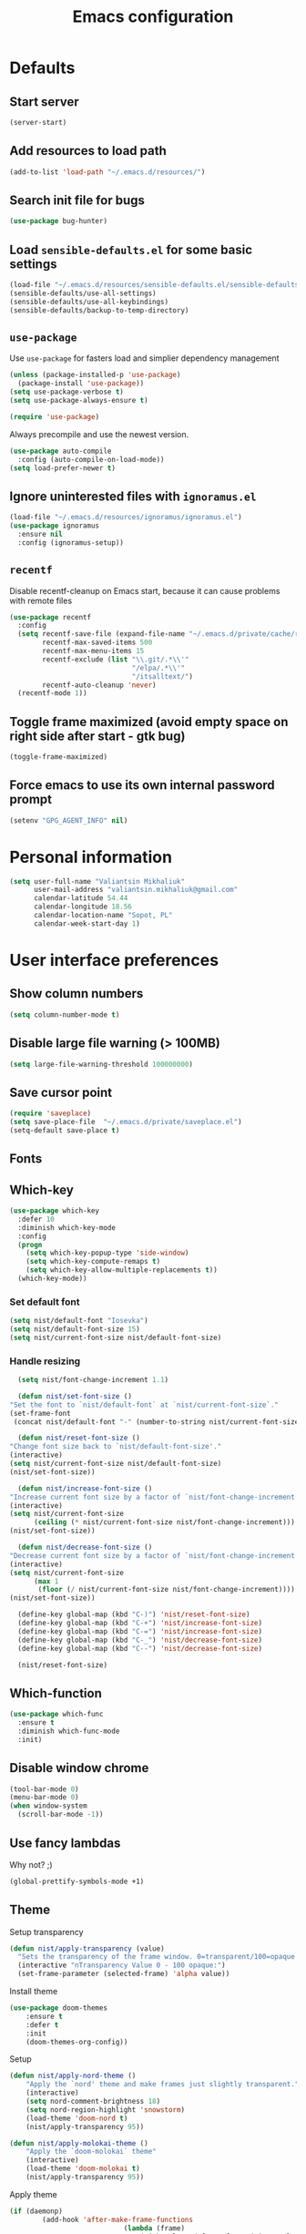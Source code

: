 #+TITLE: Emacs configuration

* Defaults
** Start server
   #+BEGIN_SRC emacs-lisp
     (server-start)
   #+END_SRC

** Add resources to load path
   #+BEGIN_SRC emacs-lisp
     (add-to-list 'load-path "~/.emacs.d/resources/")
   #+END_SRC

** Search init file for bugs
   #+BEGIN_SRC emacs-lisp
     (use-package bug-hunter)
   #+END_SRC

** Load =sensible-defaults.el= for some basic settings
   #+BEGIN_SRC emacs-lisp
     (load-file "~/.emacs.d/resources/sensible-defaults.el/sensible-defaults.el")
     (sensible-defaults/use-all-settings)
     (sensible-defaults/use-all-keybindings)
     (sensible-defaults/backup-to-temp-directory)
   #+END_SRC

** =use-package=
   Use =use-package= for fasters load and simplier dependency management

   #+BEGIN_SRC emacs-lisp
     (unless (package-installed-p 'use-package)
       (package-install 'use-package))
     (setq use-package-verbose t)
     (setq use-package-always-ensure t)

     (require 'use-package)
   #+END_SRC

   Always precompile and use the newest version.

   #+BEGIN_SRC emacs-lisp
     (use-package auto-compile
       :config (auto-compile-on-load-mode))
     (setq load-prefer-newer t)
   #+END_SRC

** Ignore uninterested files with =ignoramus.el=
   #+BEGIN_SRC emacs-lisp
     (load-file "~/.emacs.d/resources/ignoramus/ignoramus.el")
     (use-package ignoramus
       :ensure nil
       :config (ignoramus-setup))
   #+END_SRC

** =recentf=
   Disable recentf-cleanup on Emacs start, because it can cause problems with
   remote files

   #+BEGIN_SRC emacs-lisp
     (use-package recentf
       :config
       (setq recentf-save-file (expand-file-name "~/.emacs.d/private/cache/recentf")
             recentf-max-saved-items 500
             recentf-max-menu-items 15
             recentf-exclude (list "\\.git/.*\\'"
                                   "/elpa/.*\\'"
                                   "/itsalltext/")
             recentf-auto-cleanup 'never)
       (recentf-mode 1))
   #+END_SRC

** Toggle frame maximized (avoid empty space on right side after start - gtk bug)
   #+BEGIN_SRC emacs-lisp
     (toggle-frame-maximized)
   #+END_SRC

** Force emacs to use its own internal password prompt
   #+BEGIN_SRC emacs-lisp
     (setenv "GPG_AGENT_INFO" nil)
   #+END_SRC

* Personal information
  #+BEGIN_SRC emacs-lisp
    (setq user-full-name "Valiantsin Mikhaliuk"
          user-mail-address "valiantsin.mikhaliuk@gmail.com"
          calendar-latitude 54.44
          calendar-longitude 18.56
          calendar-location-name "Sopot, PL"
          calendar-week-start-day 1)
  #+END_SRC

* User interface preferences
** Show column numbers
   #+BEGIN_SRC emacs-lisp
     (setq column-number-mode t)
   #+END_SRC

** Disable large file warning (> 100MB)
   #+BEGIN_SRC emacs-lisp
     (setq large-file-warning-threshold 100000000)
   #+END_SRC

** Save cursor point
   #+BEGIN_SRC emacs-lisp
    (require 'saveplace)
    (setq save-place-file  "~/.emacs.d/private/saveplace.el")
    (setq-default save-place t)
   #+END_SRC

** Fonts
** Which-key
   #+BEGIN_SRC emacs-lisp
     (use-package which-key
       :defer 10
       :diminish which-key-mode
       :config
       (progn
         (setq which-key-popup-type 'side-window)
         (setq which-key-compute-remaps t)
         (setq which-key-allow-multiple-replacements t))
       (which-key-mode))
   #+END_SRC

*** Set default font
    #+BEGIN_SRC emacs-lisp
      (setq nist/default-font "Iosevka")
      (setq nist/default-font-size 15)
      (setq nist/current-font-size nist/default-font-size)
    #+END_SRC

*** Handle resizing
    #+BEGIN_SRC emacs-lisp
      (setq nist/font-change-increment 1.1)

      (defun nist/set-font-size ()
	"Set the font to `nist/default-font` at `nist/current-font-size`."
	(set-frame-font
	 (concat nist/default-font "-" (number-to-string nist/current-font-size))))

      (defun nist/reset-font-size ()
	"Change font size back to `nist/default-font-size'."
	(interactive)
	(setq nist/current-font-size nist/default-font-size)
	(nist/set-font-size))

      (defun nist/increase-font-size ()
	"Increase current font size by a factor of `nist/font-change-increment'."
	(interactive)
	(setq nist/current-font-size
	      (ceiling (* nist/current-font-size nist/font-change-increment)))
	(nist/set-font-size))

      (defun nist/decrease-font-size ()
	"Decrease current font size by a factor of `nist/font-change-increment', down to a minimum size of 1."
	(interactive)
	(setq nist/current-font-size
	      (max 1
		   (floor (/ nist/current-font-size nist/font-change-increment))))
	(nist/set-font-size))

      (define-key global-map (kbd "C-)") 'nist/reset-font-size)
      (define-key global-map (kbd "C-+") 'nist/increase-font-size)
      (define-key global-map (kbd "C-=") 'nist/increase-font-size)
      (define-key global-map (kbd "C-_") 'nist/decrease-font-size)
      (define-key global-map (kbd "C--") 'nist/decrease-font-size)

      (nist/reset-font-size)
    #+END_SRC

** Which-function
   #+BEGIN_SRC emacs-lisp
     (use-package which-func
       :ensure t
       :diminish which-func-mode
       :init)
   #+END_SRC

** Disable window chrome
   #+BEGIN_SRC emacs-lisp
     (tool-bar-mode 0)
     (menu-bar-mode 0)
     (when window-system
       (scroll-bar-mode -1))
   #+END_SRC

** Use fancy lambdas
   Why not? ;)

   #+BEGIN_SRC emacs-lisp
     (global-prettify-symbols-mode +1)
   #+END_SRC

** Theme
   Setup transparency

   #+BEGIN_SRC emacs-lisp
     (defun nist/apply-transparency (value)
       "Sets the transparency of the frame window. 0=transparent/100=opaque."
       (interactive "nTransparency Value 0 - 100 opaque:")
       (set-frame-parameter (selected-frame) 'alpha value))
   #+END_SRC

   Install theme

   #+BEGIN_SRC emacs-lisp
		 (use-package doom-themes
			 :ensure t
			 :defer t
			 :init
			 (doom-themes-org-config))
   #+END_SRC

   Setup

   #+BEGIN_SRC emacs-lisp
		 (defun nist/apply-nord-theme ()
			 "Apply the `nord' theme and make frames just slightly transparent."
			 (interactive)
			 (setq nord-comment-brightness 18)
			 (setq nord-region-highlight 'snowstorm)
			 (load-theme 'doom-nord t)
			 (nist/apply-transparency 95))

		 (defun nist/apply-molokai-theme ()
			 "Apply the `doom-molokai` theme"
			 (interactive)
			 (load-theme 'doom-molokai t)
			 (nist/apply-transparency 95))
   #+END_SRC

	 Apply theme

	 #+BEGIN_SRC emacs-lisp
		 (if (daemonp)
				 (add-hook 'after-make-frame-functions
									 (lambda (frame)
										 (with-selected-frame frame (nist/apply-molokai-theme))))
			 (nist/apply-molokai-theme))
	 #+END_SRC

** Smooth scrolling
   #+BEGIN_SRC emacs-lisp
     (setq scroll-conservatively 100)
   #+END_SRC

** Disable cursor blinking
   #+BEGIN_SRC emacs-lisp
     (blink-cursor-mode -1)
   #+END_SRC

** Force utf-8 everywhere
   #+BEGIN_SRC emacs-lisp
     (set-charset-priority 'unicode)
     (setq locale-coding-system   'utf-8)   ; pretty
     (set-terminal-coding-system  'utf-8)   ; pretty
     (set-keyboard-coding-system  'utf-8)   ; pretty
     (set-selection-coding-system 'utf-8)   ; please
     (prefer-coding-system        'utf-8)   ; with sugar on top
     (setq default-process-coding-system '(utf-8-unix . utf-8-unix))
   #+END_SRC

** Highlight the current line
   =global-hl-line-mode= softly highlights the background color of the line
   containing point.

   #+BEGIN_SRC emacs-lisp
     (when window-system
       (global-hl-line-mode))
   #+END_SRC

** Use powerline-evil
   #+BEGIN_SRC emacs-lisp
     (use-package powerline-evil
       :ensure t
       :config
       (custom-set-faces
         '(powerline-evil-normal-face ((t (:foreground "#eee8d5")))))
       (powerline-evil-center-color-theme))
   #+END_SRC

** Hide certain modes from the mode-line
   This either hides or renames a variety of modes using the =diminish= package.

   #+BEGIN_SRC emacs-lisp
     (use-package diminish)
     (defmacro diminish-minor-mode (filename mode &optional abbrev)
       `(eval-after-load (symbol-name ,filename)
	  '(diminish ,mode ,abbrev)))

     (defmacro diminish-major-mode (mode-hook abbrev)
       `(add-hook ,mode-hook
		  (lambda () (setq mode-name ,abbrev))))

     (diminish-minor-mode 'abbrev 'abbrev-mode)
     (diminish-minor-mode 'simple 'auto-fill-function)
     (diminish-minor-mode 'eldoc 'eldoc-mode)
     (diminish-minor-mode 'flyspell 'flyspell-mode)
     (diminish-minor-mode 'global-whitespace 'global-whitespace-mode)
     (diminish-minor-mode 'wrap-region 'wrap-region-mode)
     (diminish-minor-mode 'focus-autosave-mode 'focus-autosave-mode)
     (diminish-minor-mode 'undo-tree 'undo-tree-mode)
     (diminish-major-mode 'emacs-lisp-mode-hook "el")
     (diminish-major-mode 'haskell-mode-hook "λ=")
     (diminish-major-mode 'lisp-interaction-mode-hook "λ")
     (diminish-major-mode 'python-mode-hook "Py")
     (diminish-major-mode 'ruby-mode-hook "")
   #+END_SRC

** Highlight uncommited changes using =diff-hl=
   #+BEGIN_SRC emacs-lisp
     (use-package diff-hl
       :ensure t
       :config
       (add-hook 'prog-mode-hook 'turn-on-diff-hl-mode)
       (add-hook 'vc-dir-mode-hook 'turn-on-diff-hl-mode))
   #+END_SRC

** Browser
*** Internal one
    #+BEGIN_SRC emacs-lisp
      (setq eww-download-directory "~/Downloads")
    #+END_SRC

*** External one
    #+BEGIN_SRC emacs-lisp
      (setq browse-url-browser-function 'browse-url-generic
            browse-url-generic-program "chromium")
    #+END_SRC

** Add stripes to a dired buffer
   #+BEGIN_SRC emacs-lisp
     (use-package stripe-buffer
       :ensure t
       :config
       (add-hook 'dired-mode-hook 'stripe-buffer-mode))
   #+END_SRC

** Configure =ivy= and =counsel=
   #+BEGIN_SRC emacs-lisp
     (use-package counsel
       :diminish ivy-mode
       :bind
       ("M-x" . 'counsel-M-x)
       ("C-s" . 'swiper)
       :config
       (use-package flx)
       (use-package smex)
       (ivy-mode 1)
       (setq ivy-use-virtual-buffers t)
       (setq ivy-count-format "(%d/%d) ")
       (setq ivy-initial-inputs-alist nil)
       (setq ivy-re-builders-alist
             '((swiper . ivy--regex-plus)
               (t . ivy--regex-fuzzy))))
   #+END_SRC

** =smartparens=
   #+BEGIN_SRC emacs-lisp
     (use-package evil-smartparens
     :diminish smartparens-mode
     :config
     (evil-smartparens-mode)
     (add-hook 'smartparens-enabled-hook #'evil-smartparens-mode))
   #+END_SRC

** Use =guru-mode= to escape ambiguous keystrokes
   #+BEGIN_SRC emacs-lisp
     (use-package guru-mode
       :ensure t
       :diminish
       :config
       (guru-global-mode 1)
       (add-hook 'prog-mode-hook 'guru-mode))
   #+END_SRC

* =evil-mode=
** Use =evil=
   #+BEGIN_SRC emacs-lisp
     (use-package evil
       :ensure t
       :init
       (setq evil-want-integration t)
       (setq evil-want-keybinding nil)
       :config
       (evil-mode 1))
   #+END_SRC

**  Enable =evil-surround= everywhere
   #+BEGIN_SRC emacs-lisp
     (use-package evil-surround
       :ensure t
       :config
       (global-evil-surround-mode 1))
   #+END_SRC
** Do not expand abbrevs when hit escape or c-]
   #+BEGIN_SRC emacs-lisp
     (setq evil-want-abbrev-expand-on-insert-exit nil)
   #+END_SRC
** =evil-collection=
   Adds evil bindings for a lot of modes
   #+BEGIN_SRC emacs-lisp
     (use-package evil-collection
     :ensure t
     :after evil
     :init
     (setq warning-suppress-types '((evil-collection))))
     #+END_SRC

* =dired=
** Extensions
   #+BEGIN_SRC emacs-lisp
     (use-package dired-details
       :ensure t)
   #+END_SRC

** Media
   #+BEGIN_SRC emacs-lisp
     (use-package dired-open
       :config
       (setq dired-open-extensions
             '(("mkv" . "mpv")
               ("mp4" . "mpv")
               ("avi" . "mpv"))))
   #+END_SRC

** Force dired to use =ls -lhvA=
   #+BEGIN_SRC emacs-lisp
     (setq-default dired-listing-switches "-lhvA")
   #+END_SRC

** Force dired to use =mv -r=
   #+BEGIN_SRC emacs-lisp
     (setq dired-recursive-copies 'always)
   #+END_SRC

   But ask before recursively deleteing an directory
   #+BEGIN_SRC emacs-lisp
     (setq dired-recursive-deletes 'top)
   #+END_SRC

** Kill buffer on file remove
   #+BEGIN_SRC emacs-lisp
     (setq dired-clean-up-buffers-too t)
   #+END_SRC


* Utility functions
** Add a list of patterns to associate files with modes

   #+BEGIN_SRC emacs-lisp
     (defun nist/add-auto-mode (mode &rest patterns)
       "Add entries to `auto-mode-alist' to use `MODE' for all given `PATTERNS'"
       (dolist (pattern patterns)
         (add-to-list 'auto-mode-alist (cons pattern mode))))
   #+END_SRC
** Open last file in dired buffer
   #+BEGIN_SRC emacs-lisp
     (defun nist/visit-last-dired-file ()
       "Open the last file in an open dired buffer."
       (end-of-buffer)
       (previous-line)
       (dired-find-file))
   #+END_SRC

** Visit last migration :ruby/rails:
   Relies on projectile

   #+BEGIN_SRC emacs-lisp
     (defun nist/visit-last-migration ()
       "Open the last file in 'db/migrate/'."
       (interactive)
       (dired (expand-file-name "db/migrate" (projectile-project-root)))
       (nist/visit-last-dired-file)
       (kill-buffer "migrate"))
   #+END_SRC

** Kill current buffer
   #+BEGIN_SRC emacs-lisp
     (defun nist/kill-current-buffer ()
       "Kill the current buffer silently."
       (interactive)
       (kill-buffer (current-buffer)))
   #+END_SRC

** Strip spaces (used for deft filenames)
   #+BEGIN_SRC emacs-lisp
     (defun nist/deft-strip-spaces (args)
       "Replace spaces with - in the string contained in the first element of the list args."
       (list (replace-regexp-in-string " " "-" (car args))))
   #+END_SRC

** Switch windows
   #+BEGIN_SRC emacs-lisp
     (defun nist/split-window-below-and-switch ()
       "Split the window horizontally, then switch to the new pane."
       (interactive)
       (split-window-below)
       (other-window 1))

     (defun nist/split-window-right-and-switch ()
       "Split the window vertically, then switch to the new pane."
       (interactive)
       (split-window-right)
       (other-window 1))
   #+END_SRC

** Transform brackets
   #+BEGIN_SRC emacs-lisp
     (defun transform-square-brackets-to-round-ones(string-to-transform)
       "Transforms [ into ( and ] into )"
       (concat
        (mapcar #'(lambda (c) (if (equal c ?[) ?\( (if (equal c ?]) ?\) c))) string-to-transform)))
   #+END_SRC

** Capture code snippets
   #+BEGIN_SRC emacs-lisp
     (defun nist/org-capture-get-src-block-string (major-mode)
       "Given a major mode symbol, return the associated org-src block
     string that will enable syntax highlighting for that language

     E.g. tuareg-mode will return 'ocaml', python-mode 'python', etc..."

       (let ((mm (intern (replace-regexp-in-string "-mode" "" (format "%s" major-mode)))))
         (or (car (rassoc mm org-src-lang-modes)) (format "%s" mm))))

     (defun nist/org-capture-code-snippet (f)
       (with-current-buffer (find-buffer-visiting f)
         (let ((code-snippet (buffer-substring-no-properties (mark) (- (point) 1)))
               (func-name (which-function))
               (file-name (buffer-file-name))
               (line-number (line-number-at-pos (region-beginning)))
               (org-src-mode (nist/org-capture-get-src-block-string major-mode)
               ))
           (format
            "
       file:%s::%s
       In ~%s~:
       ,#+BEGIN_SRC %s
       %s
       ,#+END_SRC"
            file-name
            line-number
            func-name
            org-src-mode
            code-snippet))))
   #+END_SRC

** Org-directory
   #+BEGIN_SRC emacs-lisp
     (defun nist/org-directory-file (name)
       "Prepend name with path to the org-directory root"
       (concat org-directory name))
   #+END_SRC

** Archive entry                                                        :org:
     Please don't touch habits.

     #+BEGIN_SRC emacs-lisp
       (defun nist/mark-done-and-archive ()
         "Mark the state of an org-mode item as DONE and archive it."
         (interactive)
         (org-todo 'done)
         (if (string-equal "habit" (org-entry-get nil "STYLE"))
             nil (org-archive-subtree)))
     #+END_SRC

** Open index file                                                      :org:
   #+BEGIN_SRC emacs-lisp
     (defun nist/open-index-file ()
       "Open the master org TODO list."
       (interactive)
       (find-file org-index-file)
       (flycheck-mode -1)
       (end-of-buffer))
   #+END_SRC

** Capture TODO                                                         :org:
   #+BEGIN_SRC emacs-lisp
     (defun nist/org-capture-todo ()
       (interactive)
       (org-capture :keys "t"))
   #+END_SRC

** Popup agenda                                                         :org:
   #+BEGIN_SRC emacs-lisp
     (defun nist/pop-to-org-agenda (split)
       "Visit the org agenda, in the current window or a SPLIT."
       (interactive "P")
       (org-agenda-list)
       (when (not split)
         (delete-other-windows)))
   #+END_SRC

* Programming
** Common
*** Default tab width
   #+BEGIN_SRC emacs-lisp
     (setq-default tab-width 2)
   #+END_SRC

*** CamelCase everywhere
	 #+BEGIN_SRC emacs-lisp
     (use-package subword
       :init (global-subword-mode)
       :diminish subword-mode)
	 #+END_SRC

*** Scroll compilation window to bottom automatically
	 #+BEGIN_SRC emacs-lisp
	   (setq compilation-scroll-output t)
	 #+END_SRC

*** =Magit= (Emacs mode for interactions with or even More)
		#+BEGIN_SRC emacs-lisp
      (use-package evil-magit)
      (use-package magit
        :bind ("C-x g" . magit-status)
        :diminish " "
        :config
        (use-package evil-magit)
        (setq magit-push-always-verify nil)
        (add-hook 'git-commit-mode-hook 'turn-on-flyspell)
        (add-hook 'with-editor-mode-hook 'evil-insert-state))
		#+END_SRC

*** =company= for auto-completion
    #+BEGIN_SRC emacs-lisp
      (use-package company
        :ensure t
        :defer t
        :diminish company-mode
        :init (global-company-mode)
        :config
        (progn
          (bind-key [remap completion-at-point] #'company-complete company-mode-map)
          (setq company-tooltip-align-annotations t
                company-show-numbers t)
          (push 'company-robe company-backends)
          (setq company-dabbrev-downcase nil))
        :diminish company-mode)
    #+END_SRC

    =company-quickhelp=
    #+BEGIN_SRC emacs-lisp
      (use-package company-quickhelp
        :init (company-quickhelp-mode t)
        :config (setq company-quickhelp-mode t))
    #+END_SRC

*** =ag= aka silver searcher
    #+BEGIN_SRC emacs-lisp
      (use-package ag
        :ensure t
        :bind
        (:map evil-normal-state-map
              ("M-p" . counsel-rg)))
    #+END_SRC

** Projectile
   #+BEGIN_SRC emacs-lisp
     (defun nist/search-project-for-symbol-at-point ()
       "Use `projectile-ag' to search the current project for `symbol-at-point'."
       (interactive)
       (projectile-ag (projectile-symbol-at-point)))

     (use-package projectile
       :ensure t
       :diminish projectile-mode
       :init (projectile-global-mode)
       :bind
       ("C-c v" . 'projectile-ag)
       ("C-c C-v" . 'nist/search-project-for-symbol-at-point)
       :config
       (setq projectile-require-project-root nil)
       (setq projectile-completion-system 'ivy)
       (setq projectile-switch-project-action 'projectile-dired)
       (define-key evil-normal-state-map (kbd "C-p") 'projectile-find-file)
       (define-key evil-normal-state-map (kbd "C-M-p") 'projectile-switch-project))
   #+END_SRC

** Flycheck
   #+BEGIN_SRC emacs-lisp
     (use-package flycheck
       :ensure t
       :diminish flycheck-mode
       :init (global-flycheck-mode))
   #+END_SRC

** CSS and SASS
**** Indent 2 spaces
	 #+BEGIN_SRC emacs-lisp
		 (add-hook 'css-mode-hook (lambda ()
																(setq css-indent-offset 2)))
		 (add-hook 'scss-mode-hook (lambda ()
																 (setq css-indent-offset 2)))

	 #+END_SRC

**** Use =rainbow-mode=
		 #+BEGIN_SRC emacs-lisp
			 (use-package rainbow-mode
				 :ensure t)
		 #+END_SRC

**** Use =css-mode=
	 #+BEGIN_SRC emacs-lisp
		 (use-package css-mode
			 :config
			 (rainbow-mode))
	 #+END_SRC

**** Do not trigger compile on each save
		 #+BEGIN_SRC emacs-lisp
			 (use-package scss-mode
				 :config
				 (setq scss-compile-at-save nil))
		 #+END_SRC

** Haskell

	 Enable =haskell-doc-mode= (smart function signatures and smart indentation).

	 #+BEGIN_SRC emacs-lisp
     (setq exec-path (append exec-path (list "~/.cabal/bin")))
     (use-package haskell-mode
       :ensure t

       :diminish haskell-doc-mode
       :diminish haskell-indent-mode
       :config
       (add-hook 'haskell-mode-hook
                 (lambda ()
                   (haskell-doc-mode)
                   (turn-on-haskell-indent)
                   )))
	 #+End_SRC

** JavaScript
*** Coffee
	 #+BEGIN_SRC emacs-lisp
		 (use-package coffee-mode
			 :ensure t
			 :init
			 (setq js-indent-level 2)
			 (add-hook 'coffee-mode-hook
								 (lambda ()
									 (yas-minor-mode 1)
									 (setq coffee-tab-width 2)
									 (setq whitespace-action '(auto-cleanup)))))
	 #+END_SRC

	 After compiling coffee into js, I wan't to move to corresponding point in js file

	 #+BEGIN_SRC emacs-lisp
		 (setq coffee-args-compile '("-c" "--no-header" "-m"))
		 (add-hook 'coffee-after-compile-hook 'sourcemap-goto-corresponding-point)
	 #+END_SRC

	 Remove file after this dance

	 #+BEGIN_SRC emacs-lisp
		 (defun nist/coffee-after-compile-hook (props)
			 (sourcemap-goto-corresponding-point props)
			 (delete-file (plist-get props :sourcemap)))
		 (add-hook 'coffee-after-compile-hook 'nist/coffee-after-compile-hook)
	 #+END_SRC

*** VueJS
    #+BEGIN_SRC emacs-lisp
      (use-package vue-mode)
    #+END_SRC

** Lisps

	 Install required packages

	 #+BEGIN_SRC emacs-lisp
     (use-package paredit
       :diminish paredit-mode
       :ensure t)
     (use-package rainbow-delimiters
       :ensure t
       :init)
	 #+END_SRC

	 Add some hooks

	 #+BEGIN_SRC emacs-lisp
		 (setq lispy-mode-hooks
					 '(emacs-lisp-mode-hook
						 lisp-mode-hook
						 scheme-mode-hook))
		 (dolist (hook lispy-mode-hooks)
			 (add-hook hook (lambda ()
												(setq show-paren-style 'expression)
												(paredit-mode)
												(rainbow-delimiters-mode))))
	 #+END_SRC

	 Also use =eldoc-mode= in elisp buffers

	 #+BEGIN_SRC emacs-lisp
		 (add-hook 'emacs-lisp-mode-hook 'eldoc-mode)
	 #+END_SRC
** Python
	 More - [[https://github.com/howardabrams/dot-files/blob/master/emacs-python.org][in this tutorial]]

	 Indent 2 spaces.
	 #+BEGIN_SRC emacs-lisp
	   (setq python-indent 2)
	 #+END_SRC

	 Virtualenv

	 #+BEGIN_SRC emacs-lisp
		 (use-package pyenv-mode
			 :ensure t
			 :config
			 (defun projectile-pyenv-mode-set ()
				 "Set pyenv version matching project name."
				 (let ((project (projectile-project-name)))
					 (if (member project (pyenv-mode-versions))
							 (pyenv-mode-set project)
						 (pyenv-mode-unset))))
			 (add-hook 'projectile-switch-project-hook 'projectile-pyenv-mode-set)
			 (add-hook 'python-mode-hook 'pyenv-mode))

		 (use-package pyenv-mode-auto
			 :ensure t)
	 #+END_SRC

	 WSGI files (be careful with tabs>)

	 #+BEGIN_SRC emacs-lisp
		 (use-package python
			 :mode ("\\.py\\'" . python-mode)
						 ("\\.wsgi$" . python-mode)
			 :interpreter ("python" . python-mode)
			 :init
			 (setq-default indent-tabs-mode nil)
			 :config
			 (setq python-indent-offset 4)
			 (add-hook 'python-mode-hook 'smartparens-mode))
	 #+END_SRC

   =jedi= with company-backend

   #+BEGIN_SRC emacs-lisp
     (use-package jedi
       :ensure t
       :init
       (add-to-list 'company-backends 'company-jedi)
       :config
       (use-package company-jedi
         :ensure t
         :init
         (add-hook 'python-mode-hook (lambda () (add-to-list 'company-backends 'company-jedi)))
         (setq company-jedi-python-bin "python")))
   #+END_SRC

	 And finally =elpy=

	 #+BEGIN_SRC emacs-lisp
		 (use-package elpy
			 :ensure t
			 :commands elpy-enable
			 :init (with-eval-after-load 'python (elpy-enable))

			 :config
			 (electric-indent-local-mode -1)
			 (delete 'elpy-module-highlight-indentation elpy-modules)
			 (delete 'elpy-module-flymake elpy-modules)

			 (defun ha/elpy-goto-definition ()
				 (interactive)
				 (condition-case err
						 (elpy-goto-definition)
					 ('error (xref-find-definitions (symbol-name (symbol-at-point))))))

			 :bind (:map elpy-mode-map ([remap elpy-goto-definition] .
																	ha/elpy-goto-definition)))
	 #+END_SRC
** Ruby
*** Disable the ruby-reek cheker.

    #+BEGIN_SRC emacs-lisp
     (setq-default flycheck-disabled-checkers '(ruby-reek))
    #+END_SRC

*** Switch between implementation and spec

    #+BEGIN_SRC emacs-lisp
      (eval-after-load 'evil-ex
        '(evil-ex-define-cmd "A[switch to test/model in new window]"
                             'projectile-find-implementation-or-test-other-window))
      (eval-after-load 'evil-ex
        '(evil-ex-define-cmd "a[switch to test/model in current window"
                             'projectile-toggle-between-implementation-and-test))

    #+END_SRC

*** Rubocop-autocorrect-current-file
    #+BEGIN_SRC emacs-lisp
      (eval-after-load 'evil-ex
        '(evil-ex-define-cmd "cop[rubocop-autocorrect-current-file]"
                             'rubocop-autocorrect-current-file))

    #+END_SRC

*** Visit last migration

    #+BEGIN_SRC emacs-lisp
      (eval-after-load 'evil-ex
        '(evil-ex-define-cmd "vlm[visit-last-migration]"
                             'nist/visit-last-migration))
    #+END_SRC

*** =chruby=
    I use =chruby= to switch between versions of Ruby. This sets a default version
    to use within Emacs (for things like =xmp= or =rspec=).

    #+BEGIN_SRC emacs-lisp
      (use-package chruby
        :config
        (chruby "2.6.0"))
    #+END_SRC

*** Eval into comments
    =rcodetools= provides =xmp=, which lets us evaluate a Ruby buffer and
    display the result in "magic" (=# =>=) comments.

    #+BEGIN_SRC emacs-lisp
      (setq xmpfilter-command-name
        "ruby -S xmpfilter --no-warnings --dev --fork --detect-rbtest")
      (require 'rcodetools)
    #+END_SRC

*** Robe

    #+BEGIN_SRC emacs-lisp
      (use-package robe
        :ensure t
        :bind ("C-M-." . robe-jump)
        :diminish robe-mode
        :init
        (add-hook 'ruby-mode-hook 'robe-mode))
    #+END_SRC

*** RSpec
    Scroll rspec buffer to first error.

    #+BEGIN_SRC emacs-lisp
      (use-package rspec-mode
        :diminish rspec-mode
        :commands rspec-install-snippets
        :hook (dired-mode . rspec-dired-mode)
        :config
        (with-eval-after-load 'yasnippet (rspec-install-snippets))
        (add-hook 'rspec-compilation-mode-hook
                  (lambda ()
                    (chruby-use-corresponding)
                    (make-local-variable 'compilation-scroll-output)
                    (setq compilation-scroll-output 'first-error)))
        :ensure t)
    #+END_SRC

*** Features (Cucumber)
    #+BEGIN_SRC emacs-lisp
      (use-package feature-mode
        :ensure t
        :after ruby-mode
        :bind ("C-c ." . feature-goto-step-definition)
        :config
        (add-to-list 'auto-mode-alist '("\.feature$" . feature-mode))
        (setq feature-default-language "fi")
        (setq feature-step-search-path "features/step_definitions/*_steps.rb"))
    #+END_SRC

*** Rubocop
    #+BEGIN_SRC emacs-lisp
      (use-package rubocop
        :diminish rubocop-mode
        :hook (ruby-mode . rubocop-mode))
    #+END_SRC

*** Refactoring helpers
    #+BEGIN_SRC emacs-lisp
      (use-package ruby-refactor
        :diminish ruby-refactor-mode
        :hook (ruby-mode . ruby-refactor-mode))
    #+END_SRC

*** =ruby-end=
    Automatically insert end keyword
    #+BEGIN_SRC emacs-lisp
      (use-package ruby-end
        :diminish ruby-end-mode)
    #+END_SRC

*** Override =%= to play nicely with ruby blocks
    #+BEGIN_SRC emacs-lisp
      (evil-define-motion evil-ruby-jump-item (count)
        :jump t
        :type inclusive
        (cond ((string-match ruby-block-beg-re (current-word))
               (ruby-end-of-block count))
              ((string-match ruby-block-end-re (current-word))
               (ruby-beginning-of-block count))
              (t
               (evil-jump-item count))))
    #+END_SRC

*** =yard-mode=

    #+BEGIN_SRC emacs-lisp
      (use-package yard-mode
        :diminish yard-mode
        :ensure t)
    #+END_SRC

*** =ruby-mode=
    Fit all together

    #+BEGIN_SRC emacs-lisp
      (add-hook 'ruby-mode-hook
                (lambda ()
                  (setq ruby-insert-encoding-magic-comment nil)
                  (yas-minor-mode)
                  (rspec-mode)
                  (yard-mode)
                  (flycheck-mode)
                  (flycheck-disable-checker 'ruby-rubylint)
                  (evil-smartparens-mode)
                  (smartparens-strict-mode)
                  (inf-ruby-minor-mode)
                  (subword-mode)
                  (local-set-key "\r" 'newline-and-indent)
                  (setq rspec-command-options "--color --order random")
                  (define-key ruby-mode-map (kbd "C-c C-c") 'xmp)
                  (define-key ruby-mode-map (kbd "C-c r a") 'rspec-verify)
                  (define-key ruby-mode-map (kbd "C-c r r") 'rspec-verify-matching)
                  (define-key evil-normal-state-local-map "%" 'evil-ruby-jump-item)
                  (define-key evil-motion-state-local-map "%" 'evil-ruby-jump-item)
                  (add-hook 'ruby-mode-hook 'ruby-refactor-mode-launch)))
    #+END_SRC

    Associate with a following files
    #+BEGIN_SRC emacs-lisp
      (nist/add-auto-mode
        'ruby-mode
        "\\Gemfile$"
        "\\.rake$"
        "\\.ru$"
        "\\.cap$"
        "\\Capfile$"
        "\\.gemspec$"
        "\\Guardfile$"
        "\\Rakefile$"
        "\\Vagrantfile$"
        "\\Vagrantfile.local$")
    #+END_SRC
*** Highlight coverage using SimpleCov
    #+BEGIN_SRC emacs-lisp
      (use-package coverage
        :ensure t
        :config
        (eval-after-load 'evil-ex
          '(evil-ex-define-cmd "cov[coverage]"
                               'coverage-mode)))
    #+END_SRC
** Shell
   #+BEGIN_SRC emacs-lisp
     (add-hook 'sh-mode-hook
               (lambda ()
                 (setq sh-basic-offset 2
                       sh-indentation 2)))
   #+END_SRC
** Web stuff
   #+BEGIN_SRC emacs-lisp
     (use-package web-mode
       :config
       (setq web-mode-markup-indent-offset 2)
       (setq web-mode-code-indent-offset 2)
       (setq web-mode-css-indent-offset 2)
       (setq js-indent-level 2)
       (setq web-mode-enable-auto-pairing nil)
       (setq web-mode-enable-auto-expanding t)
       (setq web-mode-enable-css-colorization t)
       (setq web-mode-enable-auto-closing t)
       (rainbow-mode)
       (rspec-mode)
       (yas-minor-mode))
   #+END_SRC

*** Use =web-mode= with embedded files to.
   #+BEGIN_SRC emacs-lisp
     (nist/add-auto-mode 'web-mode
       "\\.erb$"
       "\\.html$"
       "\\.php$"
       "\\.tpl$"
       "\\.css$"
       "\\.scss$"
       "\\.xml$"
       "\\.rhtml$")
   #+END_SRC

*** Please be polite with smartparens
    #+BEGIN_SRC emacs-lisp
      (sp-with-modes '(web-mode)
        (sp-local-pair "%" "%"
                       :unless '(sp-in-string-p)
                       :post-handlers '(((lambda (&rest _ignored)
                                           (just-one-space)
                                           (save-excursion (insert " ")))
                                         "SPC" "=" "#")))
        (sp-local-tag "%" "<% "  " %>")
        (sp-local-tag "=" "<%= " " %>")
        (sp-local-tag "#" "<%# " " %>"))
    #+END_SRC

*** =web-beautify=
    #+BEGIN_SRC emacs-lisp
      (use-package web-beautify
        :commands (web-beautify-css
                   web-beautify-css-buffer
                   web-beautify-html
                   web-beautify-html-buffer
                   web-beautify-js
                   web-beautify-js-buffer))
    #+END_SRC

*** =emmet=
    #+BEGIN_SRC emacs-lisp
      (use-package emmet-mode
        :diminish (emmet-mode . "ε")
        :bind* (("C-)" . emmet-next-edit-point)
                ("C-(" . emmet-prev-edit-point))
        :commands (emmet-mode
                   emmet-next-edit-point
                   emmet-prev-edit-point)
        :init
        (setq emmet-indentation 2)
        (setq emmet-move-cursor-between-quotes t)
        :hook web-mode)
    #+END_SRC
*** Nginx
    #+BEGIN_SRC emacs-lisp
      (use-package nginx-mode
        :commands (nginx-mode))
    #+END_SRC

*** JSON
    #+BEGIN_SRC emacs-lisp
      (use-package json-mode
        :bind* (("{" . paredit-open-curly)
                ("}" . paredit-close-curly)))
    #+END_SRC

** YAML
   #+BEGIN_SRC emacs-lisp
     (use-package yaml-mode
       :ensure t)
   #+END_SRC
** =dumb-jump=
   #+BEGIN_SRC emacs-lisp
     (use-package dumb-jump
       :config
       (define-key evil-normal-state-map (kbd "M-.") 'dumb-jump-go)
       (setq dumb-jump-selector 'ivy))
   #+END_SRC

** Golang
*** Set environment
    #+BEGIN_SRC emacs-lisp
      (setenv "GOPATH" "/home/vmikh/code/gocode")
    #+END_SRC
*** A bunch of useful packages
    #+BEGIN_SRC emacs-lisp
      (use-package go-mode :ensure t)
      (use-package go-guru :demand t)
      (use-package exec-path-from-shell :ensure t)
      (use-package auto-complete :ensure t)
      (use-package go-autocomplete :ensure t)
      (use-package flymake-go :ensure t)
    #+END_SRC

   #+BEGIN_SRC emacs-lisp
     (defun  my-go-mode-hook ()
       (add-hook 'before-save-hook 'gofmt-before-save) ; gofmt before every save
       (setq gofmt-command "goimports")                ; gofmt uses invokes goimports
       (yas-minor-mode 1)
       (if (not (string-match "go" compile-command))   ; set compile command default
           (set (make-local-variable 'compile-command)
                "go build -v && go test -v && go vet"))

       ;; guru settings
       (go-guru-hl-identifier-mode)                    ; highlight identifiers

       ;; Key bindings specific to go-mode
       (local-set-key (kbd "M-.") 'godef-jump)         ; Go to definition
       (local-set-key (kbd "M-,") 'pop-tag-mark)       ; Return from whence you came
       (local-set-key (kbd "C-c C-p") 'compile)        ; Invoke compiler
       (local-set-key (kbd "C-c C-P") 'recompile)      ; Redo most recent compile cmd
       (local-set-key (kbd "M-]") 'next-error)         ; Go to next error (or msg)
       (local-set-key (kbd "M-[") 'previous-error)     ; Go to previous error or msg

       ;; Misc go stuff
       (auto-complete-mode 1))                         ; Enable auto-complete mode

     ;; Connect go-mode-hook with the function we just defined
     (add-hook 'go-mode-hook 'my-go-mode-hook)

     ;; Ensure the go specific autocomplete is active in go-mode.
     (with-eval-after-load 'go-mode
       (require 'go-autocomplete))

     ;; If the go-guru.el file is in the load path, this will load it.
     (require 'go-guru)
   #+END_SRC

   #+BEGIN_SRC emacs-lisp
     (add-to-list 'exec-path "~/code/gocode/bin")
     (add-hook 'before-save-hook 'gofmt-before-save)
   #+END_SRC
** Graphviz
   Graph visualization

   #+BEGIN_SRC emacs-lisp
     (use-package graphviz-dot-mode
       :ensure t
       :mode "dot")
   #+END_SRC

* Editing preferences
** Delete trailing white-space's
   #+BEGIN_SRC emacs-lisp
     (add-hook 'before-save-hook 'delete-trailing-whitespace)
   #+END_SRC

** Always kill current buffer
   #+BEGIN_SRC emacs-lisp
     (global-set-key (kbd "C-x k") 'nist/kill-current-buffer)
   #+END_SRC

** Save my location within a file
   Using =save-place-mode= saves the location of point for every file I visit.
   If I close the file or close the editor, then later re-open it, point will be
   at last place I visited.

   #+BEGIN_SRC emacs-lisp
     (use-package saveplace
       :init (save-place-mode t))
   #+END_SRC

** Always indent with spaces
   Never use tabs. (except Go) ;D

   #+BEGIN_SRC emacs-lisp
     (setq-default indent-tabs-mode nil)
   #+END_SRC

** Yasnippet
   #+BEGIN_SRC emacs-lisp
     (use-package yasnippet
       :diminish yas-minor-mode
       :init (yas-global-mode)
       :config
       (setq yas-snippet-dirs '("~/.emacs.d/snippets/text-mode")))
   #+END_SRC

** Configure =abbrev-mode=
   My name and email is too hard to spell, so I like to keep some personal
   information as abbreviations.

   #+BEGIN_SRC emacs-lisp
     (define-abbrev-table 'global-abbrev-table
       '(("zname" "Valiantsin Mikhaliuk")
         ("zemail" "valiantsin.mikhaliuk@gmail.com")
         ("zgithub" "http://github.com/vmikhaliuk")))
     (setq-default abbrev-mode t)
   #+END_SRC

** Configure =ido=
*** Defaults
    #+BEGIN_SRC emacs-lisp
      (setq ido-enable-flex-matching t)
      (setq ido-everywhere t)
      (ido-mode 1)
      (setq ido-create-new-buffer 'always)
    #+END_SRC
*** Better and faster matching
    #+BEGIN_SRC emacs-lisp
      (use-package flx-ido
        :ensure t
        :after ido
        :init (flx-ido-mode 1)
        :config (setq ido-enable-flex-matching t))
    #+END_SRC
*** Vertical buffer
    #+BEGIN_SRC emacs-lisp
      (use-package ido-vertical-mode
        :ensure t
        :init (ido-vertical-mode 1)
        :config (setq ido-vertical-define-keys 'C-n-and-C-p-only))
    #+END_SRC

*** Use =smex= to handle =M-x= with =ido=
   #+BEGIN_SRC emacs-lisp
     (use-package smex
       :init (smex-initialize)
       :bind* (("M-x" . smex)
               ("M-X" . smex-major-mode-commands)))
   #+END_SRC

** Markdown
   Render markdown using pandoc

   #+BEGIN_SRC emacs-lisp
     (use-package markdown-mode
       :mode (("\\.md$" . gfm-mode))
       :config
       (setq markdown-command "pandoc --standalone --mathjax --from=markdown")
       (add-hook 'gfm-mode-hook 'flyspell-mode)
       (add-hook 'gfm-mode-hook (lambda () (local-set-key (kbd "M-n") 'org-capture-todo))))
   #+END_SRC

** =AutoFillMode=
   #+BEGIN_SRC emacs-lisp
     (add-hook 'text-mode-hook 'turn-on-auto-fill)
     (add-hook 'text-mode-hook '(lambda () (set-fill-column 80)))
     (add-hook 'gfm-mode-hook 'turn-on-auto-fill)
     (add-hook 'gfm-mode-hook '(lambda () (set-fill-column 80)))
     (add-hook 'org-mode-hook 'turn-on-auto-fill)
     (add-hook 'org-mode-hook '(lambda () (set-fill-column 80)))

     (global-set-key (kbd "C-c q") 'auto-fill-mode)
   #+END_SRC

** Allow to modify region case
   #+BEGIN_SRC emacs-lisp
     (put 'downcase-region 'disabled nil)
     (put 'upcase-region 'disabled nil)
   #+END_SRC

** Switch windows when splitting
   #+BEGIN_SRC emacs-lisp
     (global-set-key (kbd "C-x 2") 'nist/split-window-below-and-switch)
     (global-set-key (kbd "C-x 3") 'nist/split-window-right-and-switch)
   #+END_SRC

** Search whatever-wherever using =engine-mode=
   #+BEGIN_SRC emacs-lisp
     (use-package engine-mode
       :init (engine-mode t)
       :config
       (defengine duckduckgo
         "https://duckduckgo.com/?q=%s"
         :keybinding "d")
       (defengine github
         "https://github.com/search?ref=simplesearch&q=%s"
         :keybinding "g")
       (defengine stack-overflow
         "https://stackoverflow.com/search?q=%s"
         :keybinding "s")
       (defengine wikipedia
         "http://www.wikipedia.org/search-redirect.php?language=en&go=Go&search=%s")
       (defengine arch-wiki
         "https://wiki.archlinux.org/index.php?title=Special:Search&search=%s&go=Go"
         :keybinding "a")
       (defengine wolfram-alpha
         "http://www.wolframalpha.com/input/?i=%s"
         :keybinding "w")
       (defengine youtube
         "https://www.youtube.com/results?search_query=%s"
         :keybinding "y"))
   #+END_SRC

* Custom keybindings
  #+BEGIN_SRC emacs-lisp
    (global-set-key (kbd "C-w") 'backward-kill-word)
    (global-set-key (kbd "C-x C-k") 'kill-region)
    (global-set-key (kbd "M-/") 'hippie-expand)
    (global-set-key (kbd "M-o") 'other-window)
    (global-set-key (kbd "M-#") 'sort-lines)
  #+END_SRC

* Terminal
** =multi-term=
  #+BEGIN_SRC emacs-lisp
    (use-package multi-term
      :defer t
      :config
      (progn
        (use-package term
          :config
          (progn
            (setq term-prompt-regexp ".*:.*>.*? "))))
      (let ((zsh-bin (executable-find "zsh")))
        (when zsh-bin
          (setq multi-term-program zsh-bin)))
      (evil-set-initial-state 'term-mode 'emacs)
      (define-key term-raw-map (kbd "M-o") 'other-window)
      (goto-address-mode))
  #+END_SRC

** Use =pop-shell= to quick commands

  #+BEGIN_SRC emacs-lisp
    (use-package shell-pop
      :bind ("C-c s" . shell-pop)
      :config
      (setq shell-pop-shell-type
            (quote ("multi-term" "*multi-term*"
                    (lambda nil (ansi-term shell-pop-term-shell)))))
      (setq shell-pop-term-shell "/bin/zsh")
      (shell-pop--set-shell-type 'shell-pop-shell-type shell-pop-shell-type))
  #+END_SRC
** SSH
   #+BEGIN_SRC emacs-lisp
     (defun ssh-to-host (x)
       "Ask for host."
       (interactive "sHost:")
       (let* ((buffer-name (format "*SSH %s*" x))
              (buffer (get-buffer buffer-name)))
         (if buffer
             (switch-to-buffer buffer)
           (multi-term)
           (term-send-string
            (get-buffer-process (rename-buffer buffer-name))
            (format "ssh -i ~/.ssh/deploy valiantsin_mikhaliuk@%s\r" x)))))
     (global-set-key (kbd "M-s s") 'ssh-to-host)
   #+END_SRC
* Org-mode
** General settings
   #+BEGIN_SRC emacs-lisp
     (use-package org
       :diminish org-indent-mode)
     (setq org-directory "~/Dropbox/org/")
     (setq org-index-file "~/Dropbox/org/index.org")
     (setq org-archive-location
           (concat "~/Dropbox/archive.org" "::* From %s"))
   #+END_SRC
** Agenda
*** Feed agenda with following files

   #+BEGIN_SRC emacs-lisp
     (setq org-agenda-files (list org-index-file
                                  "~/Dropbox/org/payments.org"
                                  "~/Dropbox/org/habits.org"
                                  "~/Dropbox/org/couple.org"))
   #+END_SRC
*** Start agenda in =normal= mode
    #+BEGIN_SRC emacs-lisp
      (eval-after-load 'org-agenda
        '(progn (evil-set-initial-state 'org-agenda-mode 'normal)))
    #+END_SRC
*** Leave agenda =q=
    #+BEGIN_SRC emacs-lisp
      (evil-define-key 'normal org-agenda-mode-map
        "q" 'org-agenda-quit)
    #+END_SRC

** Keybindings
   #+BEGIN_SRC emacs-lisp
     (global-set-key (kbd "C-c l") 'org-store-link)
     (global-set-key (kbd "C-c a") 'org-agenda)
     (global-set-key (kbd "C-c c") 'org-capture)
     (global-set-key (kbd "C-c i") 'nist/open-index-file)
     (global-set-key (kbd "M-n") 'nist/org-capture-todo)
     (global-set-key (kbd "C-c t a") 'nist/pop-to-org-agenda)

     (define-key org-mode-map (kbd "C-c C-x C-s")
       'nist/mark-done-and-archive)
   #+END_SRC

** Display preferences
*** =org-bullets=
    #+BEGIN_SRC emacs-lisp
      (use-package org-bullets
        :ensure t
        :commands (org-bullets-mode)
        :init (add-hook 'org-mode-hook (lambda () (org-bullets-mode 1))))
    #+END_SRC

*** Syntax highlight for edited blocks
    #+BEGIN_SRC emacs-lisp
      (setq org-src-fontify-natively t)
    #+END_SRC

*** spaces = tab pls
    #+BEGIN_SRC emacs-lisp
      (setq org-src-tab-acts-natively t)
    #+END_SRC

*** Use current window for pop-ups
    #+BEGIN_SRC emacs-lisp
      (setq org-src-window-setup 'current-window)
    #+END_SRC
** org-structure-template. For useful drawers, like default <s
   #+BEGIN_SRC emacs-lisp
     (add-to-list 'org-structure-template-alist
                  (list "p" (concat ":PROPERTIES:\n"
                                    "?\n"
                                    ":END:")))

     (add-to-list 'org-structure-template-alist
                  (list "eh" (concat ":EXPORT_FILE_NAME: ?\n"
                                     ":EXPORT_TITLE:\n"
                                     ":EXPORT_OPTIONS: toc:nil html-postamble:nil num:nil")))

     (add-to-list 'org-structure-template-alist
                  (list "eb" (concat ":EXPORT_FILE_NAME: ?\n"
                                     ":EXPORT_TITLE:\n"
                                     ":EXPORT_BEAMER_HEADER: \\subtitle{}\n"
                                     ":EXPORT_AUTHOR: Valiantsin Mikhaliuk\n"
                                     ":EXPORT_OPTIONS: H:1 toc:nil\n"
                                     ":EXPORT_BEAMER_THEME: metropolis\n"
                                     ":EXPORT_LATEX_CLASS: beamer")))
   #+END_SRC

** Exporting
*** General
    #+BEGIN_SRC emacs-lisp
      (setq org-export-initial-scope 'subtree)
    #+END_SRC

    Fix curly quotes when exporting
    #+BEGIN_SRC emacs-lisp
      (setq org-export-with-smart-quotes t)
    #+END_SRC

    Remove contact info from HTML footers
    #+BEGIN_SRC emacs-lisp
      (setq org-html-postamble nil)
    #+END_SRC

*** Markdown
    #+BEGIN_SRC emacs-lisp
      (use-package ox-md
        :after org
        :ensure t
        :disabled t
        :config
        (setq org-md-headline-style 'atx))
    #+END_SRC

    =gfm=
    #+BEGIN_SRC emacs-lisp
      (use-package ox-gfm
        :ensure t)
    #+END_SRC

*** Presentations
    Old but gold
    #+BEGIN_SRC emacs-lisp
      (use-package ox-beamer
        :after org
        :ensure t
        :disabled t
        :defer t)
    #+END_SRC

    Bootstrap
    #+BEGIN_SRC emacs-lisp
      (use-package ox-twbs
        :ensure t)
    #+END_SRC

    Google styled slides
    #+BEGIN_SRC emacs-lisp
      (use-package ox-ioslide
        :ensure t)
    #+END_SRC

*** =babel= evaluating customization
    Prety useful for course/book notes.
    Also add non-standard go loader

    #+BEGIN_SRC emacs-lisp
      (use-package ob-go
        :ensure t)

      (org-babel-do-load-languages
       'org-babel-load-languages
       '((emacs-lisp . t)
         (R . t)
         (ruby . t)
         (haskell . nil)
         (latex . t)
         (ledger . t)
         (ocaml . t)
         (shell . t)
         (sql . t)
         (sqlite . t)
         (go . t)
         (dot . t)
         (python . t)
         (gnuplot . t)))
    #+END_SRC

    Stop asking before evaluating
    #+BEGIN_SRC emacs-lisp
      (setq org-confirm-babel-evaluate nil)
    #+END_SRC

*** PDF
    #+BEGIN_SRC emacs-lisp
      (setq org-latex-pdf-process
            '("pdflatex -shell-escape -interaction nonstopmode -output-directory %o %f"
              "pdflatex -shell-escape -interaction nonstopmode -output-directory %o %f"
              "pdflatex -shell-escape -interaction nonstopmode -output-directory %o %f"))
    #+END_SRC

    Source code highlighting with =minted= package

    #+BEGIN_SRC emacs-lisp
      (add-to-list 'org-latex-packages-alist '("" "minted"))
      (setq org-latex-listings 'minted)
    #+END_SRC

*** TeX configuration
    I maintain a two files in LaTeX, but I often export through it org-mode documents.

    Parse file after load
    #+BEGIN_SRC emacs-lisp
      (setq TeX-parse-self t)
    #+END_SRC

    Force =pdflatex= for compiling.

    #+BEGIN_SRC emacs-lisp
      (setq TeX-PDF-mode t)
    #+END_SRC

*** HTML
    #+BEGIN_SRC emacs-lisp
      (use-package htmlize
        :commands (htmlize-buffer
                   htmlize-file
                   htmlize-many-files
                   htmlize-many-files-dired
                   htmlize-region))
    #+END_SRC

** Calendar holidays
   #+BEGIN_SRC emacs-lisp
     (setq calendar-holidays
           '((holiday-fixed 1 1 "New Year")
             (holiday-fixed 1 6 "Trzech Króli")
             (holiday-fixed 4 1 "Wielkanoc")
             (holiday-fixed 4 2 "Poniedziałek Wielkanocny")
             (holiday-fixed 5 1 "Swięto pracy")
             (holiday-fixed 5 3 "Swięto konstytucji")
             (holiday-fixed 5 20 "Zesłanie Ducha Świętego (Zielone Świątki)")
             (holiday-fixed 5 31 "Boże Ciało")
             (holiday-fixed 8 15 "Święto Wojska Polskiego")
             (holiday-fixed 11 1 "Wszystkich Świętych")
             (holiday-fixed 11 11 "Święto Niepodległości")
             (holiday-fixed 12 25 "Boże Narodzenie (pierwszy dzień)")
             (holiday-fixed 12 26 "Boże Narodzenie (drugi dzień)")))
   #+END_SRC

** Open html files in browser after export when o pressed
   #+BEGIN_SRC emacs-lisp
     (add-hook 'org-mode-hook
               '(lambda () (setq org-file-apps
                                 (append '(("\\.x?html?\\'" . "/usr/bin/chromium %s"))))))
   #+END_SRC

** Open compiled PDFs in =zathura= instead of in the Emacs.
   #+BEGIN_SRC emacs-lisp
     (add-hook 'org-mode-hook
               '(lambda ()
                  (delete '("\\.pdf\\'" . default) org-file-apps)
                  (add-to-list 'org-file-apps '("\\.pdf\\'" . "zathura %s"))))
   #+END_SRC

** Quickly explore my =notes= directory with =deft=
   #+BEGIN_SRC emacs-lisp
     (use-package deft
       :bind ("C-c n" . deft)
       :commands (deft)
       :config

       (setq deft-directory "~/Dropbox/org/notes"
             deft-extensions '("org")
             deft-default-extension "org"
             deft-text-mode 'org-mode
             deft-auto-save-interval 0
             deft-recursive t
             deft-use-filter-string-for-filename t
             deft-use-filename-as-title t)
       (evil-set-initial-state 'deft-mode 'emacs)
       (advice-add 'deft-new-file-named :filter-args #'nist/deft-strip-spaces))
   #+END_SRC
** Task and capture management
**** Settings
     Start in insert-state

     #+BEGIN_SRC emacs-lisp
       (add-hook 'org-capture-mode-hook 'evil-insert-state)
     #+END_SRC

     Setup default task sequence
     #+BEGIN_SRC emacs-lisp
       (setq org-todo-keywords
             '((sequence "TODO" "IN-PROGRESS" "WAITING" "|" "DONE" "CANCELED")))
     #+END_SRC
**** Capture templates
     #+BEGIN_SRC emacs-lisp
       (setq org-capture-templates
             '(("i" "Idea"
                entry
                (file (lambda () (nist/org-directory-file "ideas.org")))
                "* TODO %?\n")

               ("c" "Code snippet"
                entry
                (file (lambda () (nist/org-directory-file "snippets.org")))
                "* %?\n%(nist/org-capture-code-snippet \"%F\")")

               ("r" "Recipes"
                entry
                (file (lambda () (nist/org-directory-file "cookbook.org")))
                "%(org-chef-get-recipe-from-url)"
                :empty-lines 1)

               ("t" "Todo"
                entry
                (file+headline org-index-file "Tasks")
                "* TODO %?\nSCHEDULED: %^T")

               ("p" "Protocol" entry (file+headline (lambda () (nist/org-directory-file "refile.org")) "Inbox")
                "* %^{Title}\nSource: %u, %c\n #+BEGIN_QUOTE\n%i\n#+END_QUOTE\n\n\n%?")

               ("L" "Protocol Link" entry (file+headline (lambda () (nist/org-directory-file "refile.org")) "Inbox")
                "* %? [[%:link][%:description]] \nCaptured On: %U")
               ))
     #+END_SRC

**** Add a timestamp to archived items
     #+BEGIN_SRC emacs-lisp
       (setq org-log-done 'time)
     #+END_SRC
** Use =evil= with Org agendas
   #+BEGIN_SRC emacs-lisp
     (use-package evil-org
       :after org
       :diminish evil-org-mode
       :config
       (add-hook 'org-mode-hook 'evil-org-mode)
       (add-hook 'evil-org-mode-hook
                 (lambda () (evil-org-set-key-theme)))
       :init
       (require 'evil-org-agenda)
       (evil-org-agenda-set-keys))
   #+END_SRC

* Extensions
** =restclient=
   Useful mode to test API endpoints. Drop-in replacement to the postman

   #+BEGIN_SRC emacs-lisp
     (use-package restclient
       :ensure t)
   #+END_SRC
** =pdf-tools=
   #+BEGIN_SRC emacs-lisp
     (use-package pdf-tools
       :pin manual
       :config
       (pdf-tools-install)
       (evil-collection-init)
       (setq-default pdf-view-display-size 'fit-width)
       (evil-set-initial-state 'pdf-view-mode 'normal)
       (setq pdf-annot-activate-created-annotations t))
   #+END_SRC
** =org-pdfview=
   #+BEGIN_SRC emacs-lisp
     (use-package org-pdfview
       :ensure t)
   #+END_SRC
** =interleave=
   #+BEGIN_SRC emacs-lisp
     (use-package interleave
       :ensure t)
   #+END_SRC
* Shortcuts
** Emacs config
   #+BEGIN_SRC emacs-lisp
     (defun nist/visit-emacs-config ()
       (interactive)
       (find-file "~/.emacs.d/configuration.org"))

     (global-set-key (kbd "C-c t e") 'nist/visit-emacs-config)
   #+END_SRC
